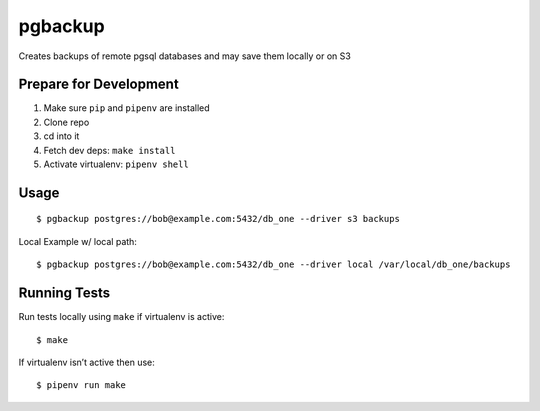 pgbackup
========

Creates backups of remote pgsql databases and may save them locally or on S3

Prepare for Development
-----------------------

1. Make sure ``pip`` and ``pipenv`` are installed
2. Clone repo
3. cd into it
4. Fetch dev deps: ``make install``
5. Activate virtualenv: ``pipenv shell``

Usage
-----

::

    $ pgbackup postgres://bob@example.com:5432/db_one --driver s3 backups

Local Example w/ local path:

::

    $ pgbackup postgres://bob@example.com:5432/db_one --driver local /var/local/db_one/backups

Running Tests
-------------

Run tests locally using ``make`` if virtualenv is active:

::

    $ make

If virtualenv isn’t active then use:

::

    $ pipenv run make

